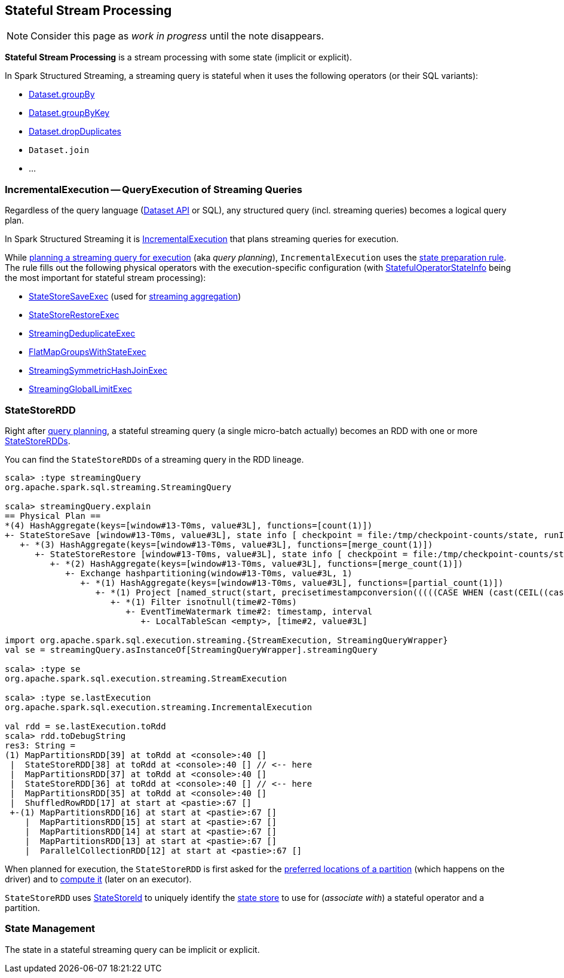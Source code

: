 == Stateful Stream Processing

NOTE: Consider this page as _work in progress_ until the note disappears.

*Stateful Stream Processing* is a stream processing with some state (implicit or explicit).

In Spark Structured Streaming, a streaming query is stateful when it uses the following operators (or their SQL variants):

* <<spark-sql-streaming-Dataset-operators.adoc#groupBy, Dataset.groupBy>>
* <<spark-sql-streaming-Dataset-operators.adoc#groupByKey, Dataset.groupByKey>>
* <<spark-sql-streaming-Dataset-operators.adoc#dropDuplicates, Dataset.dropDuplicates>>
* `Dataset.join`
* ...

=== [[IncrementalExecution]] IncrementalExecution -- QueryExecution of Streaming Queries

Regardless of the query language (<<spark-sql-streaming-Dataset-operators.adoc#, Dataset API>> or SQL), any structured query (incl. streaming queries) becomes a logical query plan.

In Spark Structured Streaming it is <<spark-sql-streaming-IncrementalExecution.adoc#, IncrementalExecution>> that plans streaming queries for execution.

While <<spark-sql-streaming-IncrementalExecution.adoc#executedPlan, planning a streaming query for execution>> (aka _query planning_), `IncrementalExecution` uses the <<spark-sql-streaming-IncrementalExecution.adoc#state, state preparation rule>>. The rule fills out the following physical operators with the execution-specific configuration (with <<spark-sql-streaming-IncrementalExecution.adoc#nextStatefulOperationStateInfo, StatefulOperatorStateInfo>> being the most important for stateful stream processing):

* <<spark-sql-streaming-StateStoreSaveExec.adoc#, StateStoreSaveExec>> (used for <<spark-sql-streaming-aggregation.adoc#, streaming aggregation>>)
* <<spark-sql-streaming-StateStoreRestoreExec.adoc#, StateStoreRestoreExec>>
* <<spark-sql-streaming-StreamingDeduplicateExec.adoc#, StreamingDeduplicateExec>>
* <<spark-sql-streaming-FlatMapGroupsWithStateExec.adoc#, FlatMapGroupsWithStateExec>>
* <<spark-sql-streaming-StreamingSymmetricHashJoinExec.adoc#, StreamingSymmetricHashJoinExec>>
* <<spark-sql-streaming-StreamingGlobalLimitExec.adoc#, StreamingGlobalLimitExec>>

=== [[StateStoreRDD]] StateStoreRDD

Right after <<IncrementalExecution, query planning>>, a stateful streaming query (a single micro-batch actually) becomes an RDD with one or more <<spark-sql-streaming-StateStoreRDD.adoc#, StateStoreRDDs>>.

You can find the `StateStoreRDDs` of a streaming query in the RDD lineage.

[source, scala]
----
scala> :type streamingQuery
org.apache.spark.sql.streaming.StreamingQuery

scala> streamingQuery.explain
== Physical Plan ==
*(4) HashAggregate(keys=[window#13-T0ms, value#3L], functions=[count(1)])
+- StateStoreSave [window#13-T0ms, value#3L], state info [ checkpoint = file:/tmp/checkpoint-counts/state, runId = 1dec2d81-f2d0-45b9-8f16-39ede66e13e7, opId = 0, ver = 1, numPartitions = 1], Append, 10000, 2
   +- *(3) HashAggregate(keys=[window#13-T0ms, value#3L], functions=[merge_count(1)])
      +- StateStoreRestore [window#13-T0ms, value#3L], state info [ checkpoint = file:/tmp/checkpoint-counts/state, runId = 1dec2d81-f2d0-45b9-8f16-39ede66e13e7, opId = 0, ver = 1, numPartitions = 1], 2
         +- *(2) HashAggregate(keys=[window#13-T0ms, value#3L], functions=[merge_count(1)])
            +- Exchange hashpartitioning(window#13-T0ms, value#3L, 1)
               +- *(1) HashAggregate(keys=[window#13-T0ms, value#3L], functions=[partial_count(1)])
                  +- *(1) Project [named_struct(start, precisetimestampconversion(((((CASE WHEN (cast(CEIL((cast((precisetimestampconversion(time#2-T0ms, TimestampType, LongType) - 0) as double) / 5000000.0)) as double) = (cast((precisetimestampconversion(time#2-T0ms, TimestampType, LongType) - 0) as double) / 5000000.0)) THEN (CEIL((cast((precisetimestampconversion(time#2-T0ms, TimestampType, LongType) - 0) as double) / 5000000.0)) + 1) ELSE CEIL((cast((precisetimestampconversion(time#2-T0ms, TimestampType, LongType) - 0) as double) / 5000000.0)) END + 0) - 1) * 5000000) + 0), LongType, TimestampType), end, precisetimestampconversion(((((CASE WHEN (cast(CEIL((cast((precisetimestampconversion(time#2-T0ms, TimestampType, LongType) - 0) as double) / 5000000.0)) as double) = (cast((precisetimestampconversion(time#2-T0ms, TimestampType, LongType) - 0) as double) / 5000000.0)) THEN (CEIL((cast((precisetimestampconversion(time#2-T0ms, TimestampType, LongType) - 0) as double) / 5000000.0)) + 1) ELSE CEIL((cast((precisetimestampconversion(time#2-T0ms, TimestampType, LongType) - 0) as double) / 5000000.0)) END + 0) - 1) * 5000000) + 5000000), LongType, TimestampType)) AS window#13-T0ms, value#3L]
                     +- *(1) Filter isnotnull(time#2-T0ms)
                        +- EventTimeWatermark time#2: timestamp, interval
                           +- LocalTableScan <empty>, [time#2, value#3L]

import org.apache.spark.sql.execution.streaming.{StreamExecution, StreamingQueryWrapper}
val se = streamingQuery.asInstanceOf[StreamingQueryWrapper].streamingQuery

scala> :type se
org.apache.spark.sql.execution.streaming.StreamExecution

scala> :type se.lastExecution
org.apache.spark.sql.execution.streaming.IncrementalExecution

val rdd = se.lastExecution.toRdd
scala> rdd.toDebugString
res3: String =
(1) MapPartitionsRDD[39] at toRdd at <console>:40 []
 |  StateStoreRDD[38] at toRdd at <console>:40 [] // <-- here
 |  MapPartitionsRDD[37] at toRdd at <console>:40 []
 |  StateStoreRDD[36] at toRdd at <console>:40 [] // <-- here
 |  MapPartitionsRDD[35] at toRdd at <console>:40 []
 |  ShuffledRowRDD[17] at start at <pastie>:67 []
 +-(1) MapPartitionsRDD[16] at start at <pastie>:67 []
    |  MapPartitionsRDD[15] at start at <pastie>:67 []
    |  MapPartitionsRDD[14] at start at <pastie>:67 []
    |  MapPartitionsRDD[13] at start at <pastie>:67 []
    |  ParallelCollectionRDD[12] at start at <pastie>:67 []
----

When planned for execution, the `StateStoreRDD` is first asked for the <<spark-sql-streaming-StateStoreRDD.adoc#getPreferredLocations, preferred locations of a partition>> (which happens on the driver) and to <<spark-sql-streaming-StateStoreRDD.adoc#compute, compute it>> (later on an executor).

`StateStoreRDD` uses <<spark-sql-streaming-StateStoreId.adoc#, StateStoreId>> to uniquely identify the <<spark-sql-streaming-StateStore.adoc#, state store>> to use for (_associate with_) a stateful operator and a partition.

=== State Management

The state in a stateful streaming query can be implicit or explicit.
